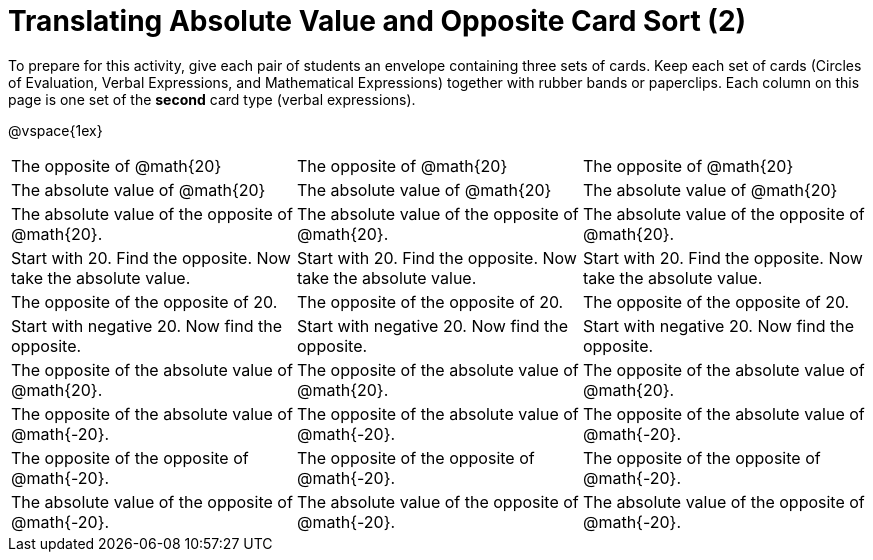 = Translating Absolute Value and Opposite Card Sort (2)

To prepare for this activity, give each pair of students an envelope containing three sets of cards. Keep each set of cards (Circles of Evaluation, Verbal Expressions, and Mathematical Expressions) together with rubber bands or paperclips. Each column on this page is one set of the *second* card type (verbal expressions).

@vspace{1ex}

[.FillVerticalSpace, cols="^.^1a,^.^1a,^.^1a", stripes="none"]
|===


| The opposite of @math{20}
| The opposite of @math{20}
| The opposite of @math{20}

| The absolute value of @math{20}
| The absolute value of @math{20}
| The absolute value of @math{20}


| The absolute value of the opposite of @math{20}.
| The absolute value of the opposite of @math{20}.
| The absolute value of the opposite of @math{20}.


| Start with 20. Find the opposite. Now take the absolute value.
| Start with 20. Find the opposite. Now take the absolute value.
| Start with 20. Find the opposite. Now take the absolute value.

| The opposite of the opposite of 20.
| The opposite of the opposite of 20.
| The opposite of the opposite of 20.

| Start with negative 20. Now find the opposite.
| Start with negative 20. Now find the opposite.
| Start with negative 20. Now find the opposite.

| The opposite of the absolute value of @math{20}.
| The opposite of the absolute value of @math{20}.
| The opposite of the absolute value of @math{20}.

| The opposite of the absolute value of @math{-20}.
| The opposite of the absolute value of @math{-20}.
| The opposite of the absolute value of @math{-20}.

| The opposite of the opposite of @math{-20}.
| The opposite of the opposite of @math{-20}.
| The opposite of the opposite of @math{-20}.

| The absolute value of the opposite of @math{-20}.
| The absolute value of the opposite of @math{-20}.
| The absolute value of the opposite of @math{-20}.
|===
